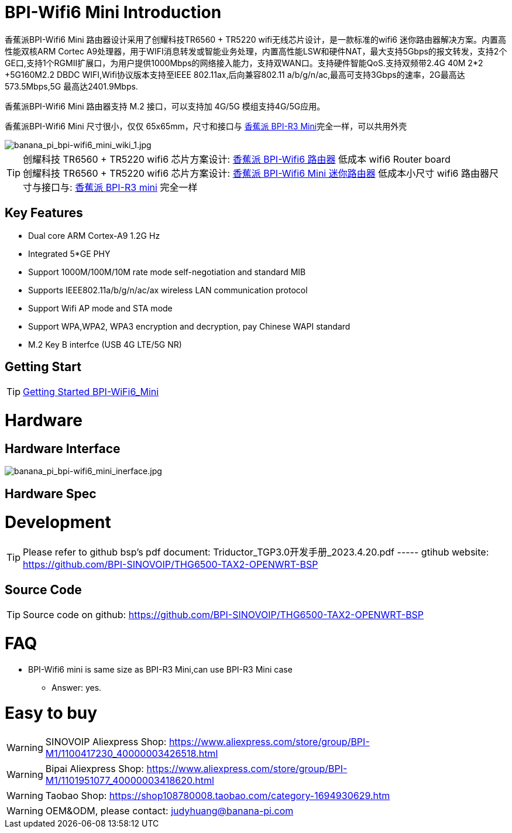 = BPI-Wifi6 Mini Introduction

香蕉派BPI-Wifi6 Mini 路由器设计采用了创耀科技TR6560 + TR5220 wifi无线芯片设计，是一款标准的wifi6 迷你路由器解决方案。内置高性能双核ARM Cortec A9处理器，用于WIFI消息转发或智能业务处理，内置高性能LSW和硬件NAT，最大支持5Gbps的报文转发，支持2个GE口,支持1个RGMII扩展口，为用户提供1000Mbps的网络接入能力，支持双WAN口。支持硬件智能QoS.支持双频带2.4G 40M 2*2 +5G160M2.2 DBDC WIFI,Wifi协议版本支持至IEEE 802.11ax,后向兼容802.11 a/b/g/n/ac,最高可支持3Gbps的速率，2G最高达573.5Mbps,5G 最高达2401.9Mbps.

香蕉派BPI-Wifi6 Mini 路由器支持 M.2 接口，可以支持加 4G/5G 模组支持4G/5G应用。

香蕉派BPI-Wifi6 Mini 尺寸很小，仅仅 65x65mm，尺寸和接口与 link:/zh/BPI-R3_Mini/BananaPi_BPI-R3_Mini[香蕉派 BPI-R3 Mini]完全一样，可以共用外壳

image::/bpi-wifi6/banana_pi_bpi-wifi6_mini_wiki_1.jpg[banana_pi_bpi-wifi6_mini_wiki_1.jpg]

TIP: 创耀科技 TR6560 + TR5220 wifi6 芯片方案设计: link:/zh/BPI-WiFi6_Router/BananaPi_BPI-WiFi6_Router[香蕉派 BPI-Wifi6 路由器] 低成本 wifi6 Router board +
创耀科技  TR6560 + TR5220 wifi6 芯片方案设计: link:/zh/BPI-WiFi6_Mini/BananaPi_BPI-WiFi6_Mini[香蕉派 BPI-Wifi6 Mini 迷你路由器] 低成本小尺寸 wifi6 路由器尺寸与接口与: link:/zh/BPI-R3_Mini/BananaPi_BPI-R3_Mini[香蕉派 BPI-R3 mini] 完全一样

== Key Features
* Dual core ARM Cortex-A9 1.2G Hz
* Integrated 5*GE PHY
* Support 1000M/100M/10M rate mode self-negotiation and standard MIB 
* Supports IEEE802.11a/b/g/n/ac/ax wireless LAN communication protocol
* Support Wifi AP mode and STA mode
* Support WPA,WPA2, WPA3 encryption and decryption, pay Chinese WAPI standard
* M.2 Key B interfce (USB 4G LTE/5G NR) 

== Getting Start

TIP: link:/en/BPI-WiFi6_Mini/GettingStarted_WiFi6_Mini[Getting Started BPI-WiFi6_Mini]

= Hardware
== Hardware Interface

image::/bpi-wifi6/banana_pi_bpi-wifi6_mini_inerface.jpg[banana_pi_bpi-wifi6_mini_inerface.jpg]

== Hardware Spec

= Development

TIP: Please refer to github bsp's pdf document: Triductor_TGP3.0开发手册_2023.4.20.pdf ----- gtihub website: https://github.com/BPI-SINOVOIP/THG6500-TAX2-OPENWRT-BSP

== Source Code
TIP: Source code on github: https://github.com/BPI-SINOVOIP/THG6500-TAX2-OPENWRT-BSP

= FAQ
* BPI-Wifi6 mini is same size as BPI-R3 Mini,can use BPI-R3 Mini case 
** Answer: yes.


= Easy to buy

WARNING: SINOVOIP Aliexpress Shop: https://www.aliexpress.com/store/group/BPI-M1/1100417230_40000003426518.html

WARNING: Bipai Aliexpress Shop: https://www.aliexpress.com/store/group/BPI-M1/1101951077_40000003418620.html

WARNING: Taobao Shop: https://shop108780008.taobao.com/category-1694930629.htm

WARNING: OEM&ODM, please contact: judyhuang@banana-pi.com